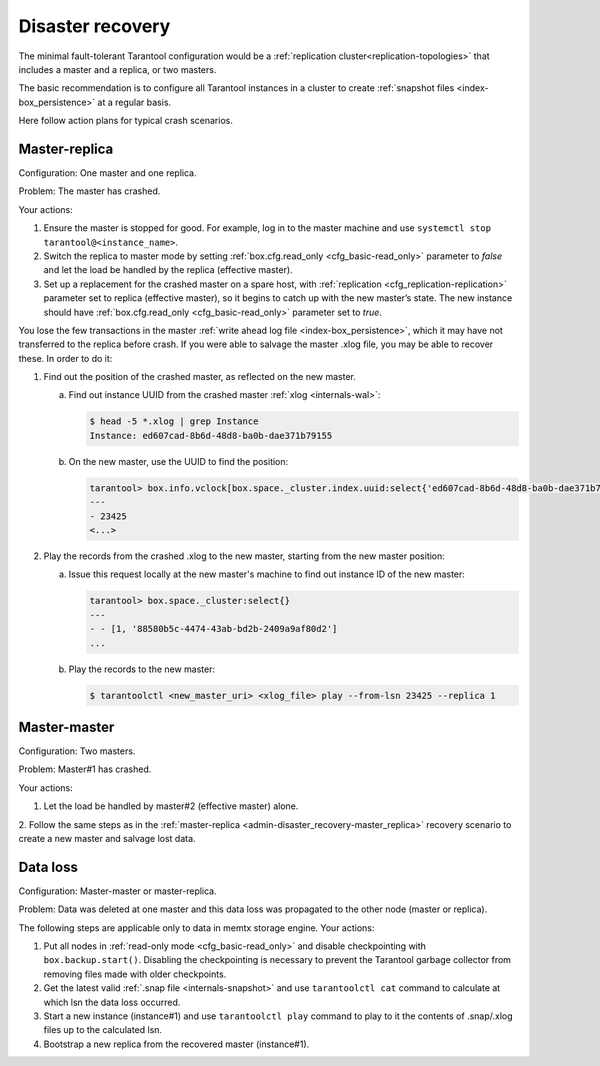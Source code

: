 .. _admin-disaster_recovery:

================================================================================
Disaster recovery
================================================================================

The minimal fault-tolerant Tarantool configuration would be a
:ref:`replication cluster<replication-topologies>`
that includes a master and a replica, or two masters.

The basic recommendation is to configure all Tarantool instances in a cluster to
create :ref:`snapshot files <index-box_persistence>` at a regular basis.

Here follow action plans for typical crash scenarios.

.. _admin-disaster_recovery-master_replica:

--------------------------------------------------------------------------------
Master-replica
--------------------------------------------------------------------------------

Configuration: One master and one replica.

Problem: The master has crashed.

Your actions:

1. Ensure the master is stopped for good. For example, log in to the master
   machine and use ``systemctl stop tarantool@<instance_name>``.

2. Switch the replica to master mode by setting
   :ref:`box.cfg.read_only <cfg_basic-read_only>` parameter to *false* and let
   the load be handled by the replica (effective master).

3. Set up a replacement for the crashed master on a spare host, with
   :ref:`replication <cfg_replication-replication>` parameter set to replica
   (effective master), so it begins to catch up with the new master’s state.
   The new instance should have :ref:`box.cfg.read_only <cfg_basic-read_only>`
   parameter set to *true*.

You lose the few transactions in the master
:ref:`write ahead log file <index-box_persistence>`, which it may have not
transferred to the replica before crash. If you were able to salvage the master
.xlog file, you may be able to recover these. In order to do it:

1. Find out the position of the crashed master, as reflected on the new master.

   a. Find out instance UUID from the crashed master :ref:`xlog <internals-wal>`:

      .. code-block:: console

          $ head -5 *.xlog | grep Instance
          Instance: ed607cad-8b6d-48d8-ba0b-dae371b79155

   b. On the new master, use the UUID to find the position:

      .. code-block:: tarantoolsession

          tarantool> box.info.vclock[box.space._cluster.index.uuid:select{'ed607cad-8b6d-48d8-ba0b-dae371b79155'}[1][1]]
          ---
          - 23425
          <...>

2. Play the records from the crashed .xlog to the new master, starting from the
   new master position:

   a. Issue this request locally at the new master's machine to find out
      instance ID of the new master:

      .. code-block:: tarantoolsession

          tarantool> box.space._cluster:select{}
          ---
          - - [1, '88580b5c-4474-43ab-bd2b-2409a9af80d2']
          ...

   b. Play the records to the new master:

      .. code-block:: console

          $ tarantoolctl <new_master_uri> <xlog_file> play --from-lsn 23425 --replica 1

.. _admin-disaster_recovery-master_master:

--------------------------------------------------------------------------------
Master-master
--------------------------------------------------------------------------------

Configuration: Two masters.

Problem: Master#1 has crashed.

Your actions:

1. Let the load be handled by master#2 (effective master) alone.

2. Follow the same steps as in the
:ref:`master-replica <admin-disaster_recovery-master_replica>` recovery scenario
to create a new master and salvage lost data.

.. _admin-disaster_recovery-data_loss:

--------------------------------------------------------------------------------
Data loss
--------------------------------------------------------------------------------

Configuration: Master-master or master-replica.

Problem: Data was deleted at one master and this data loss was propagated to the
other node (master or replica).

The following steps are applicable only to data in memtx storage engine.
Your actions:

1. Put all nodes in :ref:`read-only mode <cfg_basic-read_only>` and disable
   checkpointing with ``box.backup.start()``. Disabling the checkpointing is
   necessary to prevent the Tarantool garbage collector from removing files
   made with older checkpoints.

2. Get the latest valid :ref:`.snap file <internals-snapshot>` and use ``tarantoolctl cat`` command to
   calculate at which lsn the data loss occurred.

3. Start a new instance (instance#1) and use ``tarantoolctl play`` command to
   play to it the contents of .snap/.xlog files up to the calculated lsn.

4. Bootstrap a new replica from the recovered master (instance#1).
